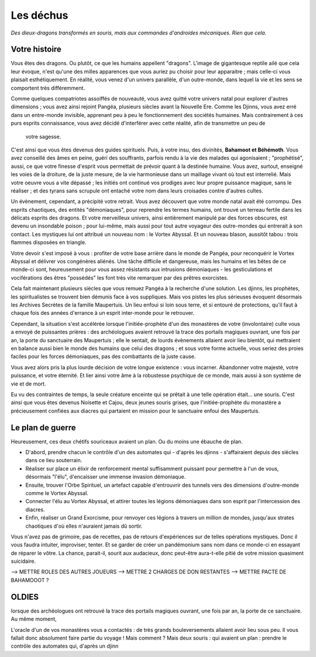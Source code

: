 Les déchus
#########################

*Des dieux-dragons transformés en souris, mais aux commandes d'androides mécaniques. Rien que cela.*

Votre histoire
=======================

Vous êtes des dragons. Ou plutôt, ce que les humains appellent "dragons". L'image de gigantesque reptile ailé que cela leur évoque, n'est qu'une des milles apparences que vous auriez pu choisir pour leur apparaitre ; mais celle-ci vous plaisait esthétiquement. En réalité, vous venez d'un univers parallèle, d'un outre-monde, dans lequel la vie et les sens se comportent très différemment.

Comme quelques compatriotes assoiffés de nouveauté, vous avez quitté votre univers natal pour explorer d'autres dimensions ; vous avez ainsi rejoint Pangéa, plusieurs siècles avant la Nouvelle Ere.
Comme les Djinns, vous avez erré dans un entre-monde invisible, apprenant peu à peu le fonctionnement des sociétés humaines.
Mais contrairement à ces purs esprits connaissance, vous avez décidé d'interférer avec cette réalité, afin de transmettre un peu de
 votre sagesse.

C'est ainsi que vous êtes devenus des guides spirituels. Puis, à votre insu, des divinités, **Bahamoot et Béhémoth**.
Vous avez conseillé des âmes en peine, guéri des souffrants, parfois rendu à la vie des malades qui agonisaient ; "prophétisé", aussi, ce que votre finesse d'esprit vous permettait de prévoir quant à la destinée humaine.
Vous avez, surtout, enseigné les voies de la droiture, de la juste mesure, de la vie harmonieuse dans un maillage vivant où tout est interrelié.
Mais votre oeuvre vous a vite dépassé ; les initiés ont continué vos prodiges avec leur propre puissance magique, sans le réaliser ; et des tyrans sans scrupule ont entaché votre nom dans leurs croisades contre d'autres cultes.

Un évènement, cependant, a précipité votre retrait. Vous avez découvert que votre monde natal avait été corrompu. Des esprits chaotiques, des entités "démoniaques", pour reprendre les termes humains, ont trouvé un terreau fertile dans les délicats esprits des dragons. Et votre merveilleux univers, ainsi entièrement manipulé par des forces obscures, est devenu un insondable poison ; pour lui-même, mais aussi pour tout autre voyageur des outre-mondes qui entrerait à son contact. Les mystiques lui ont attribué un nouveau nom : le Vortex Abyssal. Et un nouveau blason, aussitôt tabou : trois flammes disposées en triangle.

Votre devoir s'est imposé à vous : profiter de votre base arrière dans le monde de Pangéa, pour reconquérir le Vortex Abyssal et délivrer vos congénères aliénés. Une tâche difficile et dangereuse, mais les humains et les bêtes de ce monde-ci sont, heureusement pour vous assez résistants aux intrusions démoniaques - les gesticulations et vociférations des êtres "possédés" les font très vite remarquer par des prêtres exorcistes.

Cela fait maintenant plusieurs siècles que vous remuez Pangéa à la recherche d'une solution. Les djinns, les prophètes, les spiritualistes se trouvent bien démunis face à vos suppliques. Mais vos pistes les plus sérieuses évoquent désormais les Archives Secrètes de la famille Maupertuis. Un lieu enfoui si loin sous terre, et si entouré de protections, qu'il faut à chaque fois des années d'errance à un esprit inter-monde pour le retrouver.

Cependant, la situation s'est accélérée lorsque l'initiée-prophète d'un des monastères de votre (involontaire) culte vous a envoyé de puissantes prières : des archéologues avaient retrouvé la trace des portails magiques ouvrant, une fois par an, la porte du sanctuaire des Maupertuis ; elle le sentait, de lourds évènements allaient avoir lieu bientôt, qui mettraient en balance aussi bien le monde des humains que celui des dragons ; et sous votre forme actuelle, vous seriez des proies faciles pour les forces démoniaques, pas des combattants de la juste cause.

Vous avez alors pris la plus lourde décision de votre longue existence : vous incarner.
Abandonner votre majesté, votre puissance, et votre éternité.
Et lier ainsi votre âme à la robustesse psychique de ce monde, mais aussi à son système de vie et de mort.

Eu vu des contraintes de temps, la seule créature enceinte qui se prêtait à une telle opération était... une souris.
C'est ainsi que vous êtes devenus Noisette et Cajou, deux jeunes souris grises, que l'initiée-prophète du monastère a précieusement confiées aux diacres qui partaient en mission pour le sanctuaire enfoui des Maupertuis.


Le plan de guerre
===========================

Heureusement, ces deux chétifs souriceaux avaient un plan. Ou du moins une ébauche de plan.

- D'abord, prendre chacun le contrôle d'un des automates qui - d'après les djinns - s'affairaient depuis des siècles dans ce lieu souterrain.

- Réaliser sur place un élixir de renforcement mental suffisamment puissant pour permettre à l'un de vous, désormais "l'élu", d'encaisser une immense invasion démoniaque.

- Ensuite, trouver l'Orbe Spirituel, un artefact capable d'entrouvrir des tunnels vers des dimensions d'outre-monde comme le Vortex Abyssal.

- Connecter l'élu au Vortex Abyssal, et attirer toutes les légions démoniaques dans son esprit par l'intercession des diacres.

- Enfin, réaliser un Grand Exorcisme, pour renvoyer ces légions à travers un million de mondes, jusqu'aux strates chaotiques d'où elles n'auraient jamais dû sortir.

Vous n'avez pas de grimoire, pas de recettes, pas de retours d'expériences sur de telles opérations mystiques. Donc il vous faudra intuiter, improviser, tenter. Et se garder de créer un pandémonium sans nom dans ce monde-ci en essayant de réparer le vôtre.
La chance, parait-il, sourit aux audacieux, donc peut-être aura-t-elle pitié de votre mission quasiment suicidaire.



--> METTRE ROLES DES AUTRES JOUEURS
--> METTRE 2 CHARGES DE DON RESTANTES
--> METTRE PACTE DE BAHAMOOOT ?


OLDIES
======================

lorsque des archéologues ont retrouvé la trace des portails magiques ouvrant, une fois par an, la porte de ce sanctuaire. Au même moment,

L'oracle d'un de vos monastères vous a contactés : de très grands bouleversements allaient avoir lieu sous peu.
Il vous fallait donc absolument faire partie du voyage ! Mais comment ?
Mais deux souris : qui avaient un plan : prendre le contrôle des automates qui, d'après un djinn

